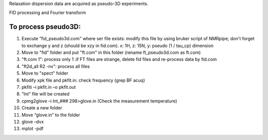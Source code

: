 Relaxation dispersion data are acquired as pseudo-3D experiments.

FID processing and Fourier transform

To process pseudo3D:
""""""""""""""""""""

1.	Execute ”fid_pseudo3d.com" where ser file exists: modify this file by using bruker script of NMRpipe; don't forget to exchange y and z (should be xzy in fid.com). x: 1H, z: 15N, y: pseudo (1 / tau_cp) dimension
2.	Move to "fid" folder and put "ft.com" in this folder (rename ft_pseudo3d.com as ft.com)
3.	"ft.com 1": process only 1    :if FT files are strange, delete fid files and re-process data by fid.com
4.	"ft2d_all R2 -nv": process all files



5.	Move to "spect" folder
6.	Modify xpk file and pkfit.in: check frequency (grep BF acuq)
7.	pkfiti –i pkfit.in –o pkfit.out
8.	“Int” file will be created
9.	cpmg2glove –i Int_### 298>glove.in (Check the measurement temperature)
10.	Create a new folder
11.	Move “glove.in” to the folder
12.	glove –dvx
13.	mplot -pdf

